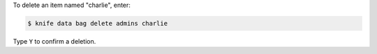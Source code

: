 .. The contents of this file may be included in multiple topics (using the includes directive).
.. The contents of this file should be modified in a way that preserves its ability to appear in multiple topics.

To delete an item named "charlie", enter:

.. code-block:: bash

   $ knife data bag delete admins charlie

Type ``Y`` to confirm a deletion.


